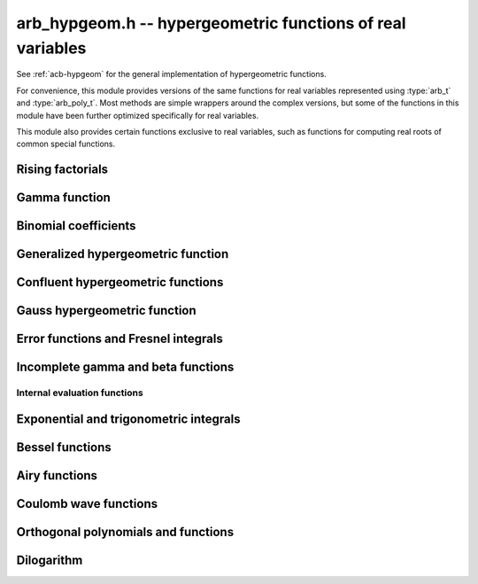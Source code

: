 .. _arb-hypgeom:

**arb_hypgeom.h** -- hypergeometric functions of real variables
==================================================================================

See :ref:`acb-hypgeom` for the general implementation of hypergeometric functions.

For convenience, this module provides versions of the same functions
for real variables
represented using :type:`arb_t` and :type:`arb_poly_t`.
Most methods are simple wrappers
around the complex versions,
but some of the functions in this module have been further optimized
specifically for real variables.

This module also provides certain functions exclusive to real variables,
such as functions for computing real roots of common special functions.

Rising factorials
-------------------------------------------------------------------------------

.. function:: void _arb_hypgeom_rising_coeffs_1(ulong * c, ulong k, slong n)
              void _arb_hypgeom_rising_coeffs_2(ulong * c, ulong k, slong n)
              void _arb_hypgeom_rising_coeffs_fmpz(fmpz * c, ulong k, slong n)

    Sets *c* to the coefficients of the rising factorial polynomial
    `(X+k)_n`. The *1* and *2* versions respectively
    compute single-word and double-word coefficients, without checking for
    overflow, while the *fmpz* version allows arbitrarily large coefficients.
    These functions are mostly intended for internal use; the *fmpz* version
    does not use an asymptotically fast algorithm.
    The degree *n* must be at least 2.

.. function:: void arb_hypgeom_rising_ui_forward(arb_t res, const arb_t x, ulong n, slong prec)
              void arb_hypgeom_rising_ui_bs(arb_t res, const arb_t x, ulong n, slong prec)
              void arb_hypgeom_rising_ui_rs(arb_t res, const arb_t x, ulong n, ulong m, slong prec)
              void arb_hypgeom_rising_ui_rec(arb_t res, const arb_t x, ulong n, slong prec)
              void arb_hypgeom_rising_ui(arb_t res, const arb_t x, ulong n, slong prec)
              void arb_hypgeom_rising(arb_t res, const arb_t x, const arb_t n, slong prec)

    Computes the rising factorial `(x)_n`.

    The *forward* version uses the forward recurrence.
    The *bs* version uses binary splitting.
    The *rs* version uses rectangular splitting. It takes an extra tuning
    parameter *m* which can be set to zero to choose automatically.
    The *rec* version chooses an algorithm automatically, avoiding
    use of the gamma function (so that it can be used in the computation
    of the gamma function).
    The default versions (*rising_ui* and *rising_ui*) choose an algorithm
    automatically and may additionally fall back on the gamma function.

.. function:: void arb_hypgeom_rising_ui_jet_powsum(arb_ptr res, const arb_t x, ulong n, slong len, slong prec)
              void arb_hypgeom_rising_ui_jet_bs(arb_ptr res, const arb_t x, ulong n, slong len, slong prec)
              void arb_hypgeom_rising_ui_jet_rs(arb_ptr res, const arb_t x, ulong n, ulong m, slong len, slong prec)
              void arb_hypgeom_rising_ui_jet(arb_ptr res, const arb_t x, ulong n, slong len, slong prec)

    Computes the jet of the rising factorial `(x)_n`, truncated to length *len*.
    In other words, constructs the polynomial `(X + x)_n \in \mathbb{R}[X]`,
    truncated if `\operatorname{len} < n + 1` (and zero-extended
    if `\operatorname{len} > n + 1`).

    The *powsum* version computes the sequence of powers of *x* and forms integral
    linear combinations of these.
    The *bs* version uses binary splitting.
    The *rs* version uses rectangular splitting. It takes an extra tuning
    parameter *m* which can be set to zero to choose automatically.
    The default version chooses an algorithm automatically.

Gamma function
-------------------------------------------------------------------------------

.. function:: void _arb_hypgeom_gamma_stirling_term_bounds(slong * bound, const mag_t zinv, slong N)

    For `1 \le n < N`, sets *bound* to an exponent bounding the *n*-th term
    in the Stirling series for the gamma function, given a precomputed upper
    bound for `|z|^{-1}`. This function is intended for internal use and
    does not check for underflow or underflow in the exponents.

.. function:: void arb_hypgeom_gamma_stirling_sum_horner(arb_t res, const arb_t z, slong N, slong prec)
              void arb_hypgeom_gamma_stirling_sum_improved(arb_t res, const arb_t z, slong N, slong K, slong prec)

    Sets *res* to the final sum in the Stirling series for the gamma function
    truncated before the term with index *N*, i.e. computes
    `\sum_{n=1}^{N-1} B_{2n} / (2n(2n-1) z^{2n-1})`.
    The *horner* version uses Horner scheme with gradual precision adjustments.
    The *improved* version uses rectangular splitting for the low-index
    terms and reexpands the high-index terms as hypergeometric polynomials,
    using a splitting parameter *K* (which can be set to 0 to use a default
    value).

.. function:: void arb_hypgeom_gamma_stirling(arb_t res, const arb_t x, int reciprocal, slong prec)

    Sets *res* to the gamma function of *x* computed using the Stirling
    series together with argument reduction. If *reciprocal* is set,
    the reciprocal gamma function is computed instead.

.. function:: int arb_hypgeom_gamma_taylor(arb_t res, const arb_t x, int reciprocal, slong prec)

    Attempts to compute the gamma function of *x* using Taylor series
    together with argument reduction. This is only supported if *x* and *prec*
    are both small enough. If successful, returns 1; otherwise, does nothing
    and returns 0. If *reciprocal* is set, the reciprocal gamma function is
    computed instead.

.. function:: void arb_hypgeom_gamma(arb_t res, const arb_t x, slong prec)
              void arb_hypgeom_gamma_fmpq(arb_t res, const fmpq_t x, slong prec)
              void arb_hypgeom_gamma_fmpz(arb_t res, const fmpz_t x, slong prec)

    Sets *res* to the gamma function of *x* computed using a default
    algorithm choice.

.. function:: void arb_hypgeom_rgamma(arb_t res, const arb_t x, slong prec)

    Sets *res* to the reciprocal gamma function of *x* computed using a default
    algorithm choice.

.. function:: void arb_hypgeom_lgamma(arb_t res, const arb_t x, slong prec)

    Sets *res* to the log-gamma function of *x* computed using a default
    algorithm choice.


Binomial coefficients
-------------------------------------------------------------------------------

.. function:: void arb_hypgeom_central_bin_ui(arb_t res, ulong n, slong prec)

    Computes the central binomial coefficient `{2n \choose n}`.

Generalized hypergeometric function
-------------------------------------------------------------------------------

.. function:: void arb_hypgeom_pfq(arb_t res, arb_srcptr a, slong p, arb_srcptr b, slong q, const arb_t z, int regularized, slong prec)

    Computes the generalized hypergeometric function `{}_pF_{q}(z)`,
    or the regularized version if *regularized* is set.

Confluent hypergeometric functions
-------------------------------------------------------------------------------

.. function:: void arb_hypgeom_0f1(arb_t res, const arb_t a, const arb_t z, int regularized, slong prec)

    Computes the confluent hypergeometric limit function
    `{}_0F_1(a,z)`, or `\frac{1}{\Gamma(a)} {}_0F_1(a,z)` if *regularized*
    is set.

.. function:: void arb_hypgeom_m(arb_t res, const arb_t a, const arb_t b, const arb_t z, int regularized, slong prec)

    Computes the confluent hypergeometric function
    `M(a,b,z) = {}_1F_1(a,b,z)`, or
    `\mathbf{M}(a,b,z) = \frac{1}{\Gamma(b)} {}_1F_1(a,b,z)` if *regularized* is set.

.. function:: void arb_hypgeom_1f1(arb_t res, const arb_t a, const arb_t b, const arb_t z, int regularized, slong prec)

    Alias for :func:`arb_hypgeom_m`.

.. function:: void arb_hypgeom_1f1_integration(arb_t res, const arb_t a, const arb_t b, const arb_t z, int regularized, slong prec)

    Computes the confluent hypergeometric function using numerical integration
    of the representation

    .. math ::

        {}_1F_1(a,b,z) = \frac{\Gamma(b)}{\Gamma(a) \Gamma(b-a)} \int_0^1 e^{zt} t^{a-1} (1-t)^{b-a-1} dt.

    This algorithm can be useful if the parameters are large. This will currently
    only return a finite enclosure if `a \ge 1` and `b - a \ge 1`.

.. function:: void arb_hypgeom_u(arb_t res, const arb_t a, const arb_t b, const arb_t z, slong prec)

    Computes the confluent hypergeometric function `U(a,b,z)`.

.. function:: void arb_hypgeom_u_integration(arb_t res, const arb_t a, const arb_t b, const arb_t z, int regularized, slong prec)

    Computes the confluent hypergeometric function `U(a,b,z)` using numerical integration
    of the representation

    .. math ::

        U(a,b,z) = \frac{1}{\Gamma(a)} \int_0^{\infty} e^{-zt} t^{a-1} (1+t)^{b-a-1} dt.

    This algorithm can be useful if the parameters are large. This will currently
    only return a finite enclosure if `a \ge 1` and `z > 0`.

Gauss hypergeometric function
-------------------------------------------------------------------------------

.. function:: void arb_hypgeom_2f1(arb_t res, const arb_t a, const arb_t b, const arb_t c, const arb_t z, int regularized, slong prec)

    Computes the Gauss hypergeometric function
    `{}_2F_1(a,b,c,z)`, or
    `\mathbf{F}(a,b,c,z) = \frac{1}{\Gamma(c)} {}_2F_1(a,b,c,z)`
    if *regularized* is set.

    Additional evaluation flags can be passed via the *regularized*
    argument; see :func:`acb_hypgeom_2f1` for documentation.

.. function:: void arb_hypgeom_2f1_integration(arb_t res, const arb_t a, const arb_t b, const arb_t z, int regularized, slong prec)

    Computes the Gauss hypergeometric function using numerical integration
    of the representation

    .. math ::

        {}_2F_1(a,b,c,z) = \frac{\Gamma(a)}{\Gamma(b) \Gamma(c-b)} \int_0^1 t^{b-1} (1-t)^{c-b-1} (1-zt)^{-a} dt.

    This algorithm can be useful if the parameters are large. This will currently
    only return a finite enclosure if `b \ge 1` and `c - b \ge 1` and
    `z < 1`, possibly with *a* and *b* exchanged.


Error functions and Fresnel integrals
-------------------------------------------------------------------------------

.. function:: void arb_hypgeom_erf(arb_t res, const arb_t z, slong prec)

    Computes the error function `\operatorname{erf}(z)`.

.. function:: void _arb_hypgeom_erf_series(arb_ptr res, arb_srcptr z, slong zlen, slong len, slong prec)
              void arb_hypgeom_erf_series(arb_poly_t res, const arb_poly_t z, slong len, slong prec)

    Computes the error function of the power series *z*,
    truncated to length *len*.

.. function:: void arb_hypgeom_erfc(arb_t res, const arb_t z, slong prec)

    Computes the complementary error function
    `\operatorname{erfc}(z) = 1 - \operatorname{erf}(z)`.
    This function avoids catastrophic cancellation for large positive *z*.

.. function:: void _arb_hypgeom_erfc_series(arb_ptr res, arb_srcptr z, slong zlen, slong len, slong prec)
              void arb_hypgeom_erfc_series(arb_poly_t res, const arb_poly_t z, slong len, slong prec)

    Computes the complementary error function of the power series *z*,
    truncated to length *len*.

.. function:: void arb_hypgeom_erfi(arb_t res, const arb_t z, slong prec)

    Computes the imaginary error function
    `\operatorname{erfi}(z) = -i\operatorname{erf}(iz)`.

.. function:: void _arb_hypgeom_erfi_series(arb_ptr res, arb_srcptr z, slong zlen, slong len, slong prec)
              void arb_hypgeom_erfi_series(arb_poly_t res, const arb_poly_t z, slong len, slong prec)

    Computes the imaginary error function of the power series *z*,
    truncated to length *len*.

.. function:: void arb_hypgeom_erfinv(arb_t res, const arb_t z, slong prec)
              void arb_hypgeom_erfcinv(arb_t res, const arb_t z, slong prec)

    Computes the inverse error function `\operatorname{erf}^{-1}(z)`
    or inverse complementary error function `\operatorname{erfc}^{-1}(z)`.

.. function:: void arb_hypgeom_fresnel(arb_t res1, arb_t res2, const arb_t z, int normalized, slong prec)

    Sets *res1* to the Fresnel sine integral `S(z)` and *res2* to
    the Fresnel cosine integral `C(z)`. Optionally, just a single function
    can be computed by passing *NULL* as the other output variable.
    The definition `S(z) = \int_0^z \sin(t^2) dt` is used if *normalized* is 0,
    and `S(z) = \int_0^z \sin(\tfrac{1}{2} \pi t^2) dt` is used if
    *normalized* is 1 (the latter is the Abramowitz & Stegun convention).
    `C(z)` is defined analogously.

.. function:: void _arb_hypgeom_fresnel_series(arb_ptr res1, arb_ptr res2, arb_srcptr z, slong zlen, int normalized, slong len, slong prec)
              void arb_hypgeom_fresnel_series(arb_poly_t res1, arb_poly_t res2, const arb_poly_t z, int normalized, slong len, slong prec)

    Sets *res1* to the Fresnel sine integral and *res2* to the Fresnel
    cosine integral of the power series *z*, truncated to length *len*.
    Optionally, just a single function can be computed by passing *NULL*
    as the other output variable.

Incomplete gamma and beta functions
-------------------------------------------------------------------------------

.. function:: void arb_hypgeom_gamma_upper(arb_t res, const arb_t s, const arb_t z, int regularized, slong prec)

    If *regularized* is 0, computes the upper incomplete gamma function
    `\Gamma(s,z)`.

    If *regularized* is 1, computes the regularized upper incomplete
    gamma function `Q(s,z) = \Gamma(s,z) / \Gamma(s)`.

    If *regularized* is 2, computes the generalized exponential integral
    `z^{-s} \Gamma(s,z) = E_{1-s}(z)` instead (this option is mainly
    intended for internal use; :func:`arb_hypgeom_expint` is the intended
    interface for computing the exponential integral).

.. function:: void arb_hypgeom_gamma_upper_integration(arb_t res, const arb_t s, const arb_t z, int regularized, slong prec)

    Computes the upper incomplete gamma function using numerical
    integration.

.. function:: void _arb_hypgeom_gamma_upper_series(arb_ptr res, const arb_t s, arb_srcptr z, slong zlen, int regularized, slong n, slong prec)
              void arb_hypgeom_gamma_upper_series(arb_poly_t res, const arb_t s, const arb_poly_t z, int regularized, slong n, slong prec)

    Sets *res* to an upper incomplete gamma function where *s* is
    a constant and *z* is a power series, truncated to length *n*.
    The *regularized* argument has the same interpretation as in
    :func:`arb_hypgeom_gamma_upper`.

.. function:: void arb_hypgeom_gamma_lower(arb_t res, const arb_t s, const arb_t z, int regularized, slong prec)

    If *regularized* is 0, computes the lower incomplete gamma function
    `\gamma(s,z) = \frac{z^s}{s} {}_1F_1(s, s+1, -z)`.

    If *regularized* is 1, computes the regularized lower incomplete
    gamma function `P(s,z) = \gamma(s,z) / \Gamma(s)`.

    If *regularized* is 2, computes a further regularized lower incomplete
    gamma function `\gamma^{*}(s,z) = z^{-s} P(s,z)`.

.. function:: void _arb_hypgeom_gamma_lower_series(arb_ptr res, const arb_t s, arb_srcptr z, slong zlen, int regularized, slong n, slong prec)
              void arb_hypgeom_gamma_lower_series(arb_poly_t res, const arb_t s, const arb_poly_t z, int regularized, slong n, slong prec)

    Sets *res* to an lower incomplete gamma function where *s* is
    a constant and *z* is a power series, truncated to length *n*.
    The *regularized* argument has the same interpretation as in
    :func:`arb_hypgeom_gamma_lower`.

.. function:: void arb_hypgeom_beta_lower(arb_t res, const arb_t a, const arb_t b, const arb_t z, int regularized, slong prec)

    Computes the (lower) incomplete beta function, defined by
    `B(a,b;z) = \int_0^z t^{a-1} (1-t)^{b-1}`,
    optionally the regularized incomplete beta function
    `I(a,b;z) = B(a,b;z) / B(a,b;1)`.

.. function:: void _arb_hypgeom_beta_lower_series(arb_ptr res, const arb_t a, const arb_t b, arb_srcptr z, slong zlen, int regularized, slong n, slong prec)
              void arb_hypgeom_beta_lower_series(arb_poly_t res, const arb_t a, const arb_t b, const arb_poly_t z, int regularized, slong n, slong prec)

    Sets *res* to the lower incomplete beta function `B(a,b;z)` (optionally
    the regularized version `I(a,b;z)`) where *a* and *b* are constants
    and *z* is a power series, truncating the result to length *n*.
    The underscore method requires positive lengths and does not support
    aliasing.


Internal evaluation functions
................................................................................

.. function:: void _arb_hypgeom_gamma_lower_sum_rs_1(arb_t res, ulong p, ulong q, const arb_t z, slong N, slong prec)

    Computes `\sum_{k=0}^{N-1} z^k / (a)_k` where `a = p/q` using
    rectangular splitting. It is assumed that `p + qN` fits in a limb.

.. function:: void _arb_hypgeom_gamma_upper_sum_rs_1(arb_t res, ulong p, ulong q, const arb_t z, slong N, slong prec)

    Computes `\sum_{k=0}^{N-1} (a)_k / z^k` where `a = p/q` using
    rectangular splitting. It is assumed that `p + qN` fits in a limb.

.. function:: slong _arb_hypgeom_gamma_upper_fmpq_inf_choose_N(mag_t err, const fmpq_t a, const arb_t z, const mag_t abs_tol)

    Returns number of terms *N* and sets *err* to the truncation error for evaluating
    `\Gamma(a,z)` using the asymptotic series at infinity, targeting an absolute
    tolerance of *abs_tol*. The error may be set to *err* if the tolerance
    cannot be achieved. Assumes that *z* is positive.

.. function:: void _arb_hypgeom_gamma_upper_fmpq_inf_bsplit(arb_t res, const fmpq_t a, const arb_t z, slong N, slong prec)

    Sets *res* to the approximation of `\Gamma(a,z)` obtained by truncating
    the asymptotic series at infinity before term *N*.
    The truncation error bound has to be added separately.

.. function:: slong _arb_hypgeom_gamma_lower_fmpq_0_choose_N(mag_t err, const fmpq_t a, const arb_t z, const mag_t abs_tol)

    Returns number of terms *N* and sets *err* to the truncation error for evaluating
    `\gamma(a,z)` using the Taylor series at zero, targeting an absolute
    tolerance of *abs_tol*. Assumes that *z* is positive.

.. function:: void _arb_hypgeom_gamma_lower_fmpq_0_bsplit(arb_t res, const fmpq_t a, const arb_t z, slong N, slong prec)

    Sets *res* to the approximation of `\gamma(a,z)` obtained by truncating
    the Taylor series at zero before term *N*.
    The truncation error bound has to be added separately.

.. function:: slong _arb_hypgeom_gamma_upper_singular_si_choose_N(mag_t err, slong n, const arb_t z, const mag_t abs_tol)

    Returns number of terms *N* and sets *err* to the truncation error for evaluating
    `\Gamma(-n,z)` using the Taylor series at zero, targeting an absolute
    tolerance of *abs_tol*.

.. function:: void _arb_hypgeom_gamma_upper_singular_si_bsplit(arb_t res, slong n, const arb_t z, slong N, slong prec)

    Sets *res* to the approximation of `\Gamma(-n,z)` obtained by truncating
    the Taylor series at zero before term *N*.
    The truncation error bound has to be added separately.

.. function:: void _arb_gamma_upper_fmpq_step_bsplit(arb_t Gz1, const fmpq_t a, const arb_t z0, const arb_t z1, const arb_t Gz0, const arb_t expmz0, const mag_t abs_tol, slong prec)

    Given *Gz0* and *expmz0* representing the values `\Gamma(a,z_0)` and `\exp(-z_0)`,
    computes `\Gamma(a,z_1)` using the Taylor series at `z_0` evaluated
    using binary splitting,
    targeting an absolute error of *abs_tol*.
    Assumes that `z_0` and `z_1` are positive.

Exponential and trigonometric integrals
-------------------------------------------------------------------------------

.. function:: void arb_hypgeom_expint(arb_t res, const arb_t s, const arb_t z, slong prec)

    Computes the generalized exponential integral `E_s(z)`.

.. function:: void arb_hypgeom_ei(arb_t res, const arb_t z, slong prec)

    Computes the exponential integral `\operatorname{Ei}(z)`.

.. function:: void _arb_hypgeom_ei_series(arb_ptr res, arb_srcptr z, slong zlen, slong len, slong prec)
              void arb_hypgeom_ei_series(arb_poly_t res, const arb_poly_t z, slong len, slong prec)

    Computes the exponential integral of the power series *z*,
    truncated to length *len*.

.. function:: void arb_hypgeom_si(arb_t res, const arb_t z, slong prec)

    Computes the sine integral `\operatorname{Si}(z)`.

.. function:: void _arb_hypgeom_si_series(arb_ptr res, arb_srcptr z, slong zlen, slong len, slong prec)
              void arb_hypgeom_si_series(arb_poly_t res, const arb_poly_t z, slong len, slong prec)

    Computes the sine integral of the power series *z*,
    truncated to length *len*.

.. function:: void arb_hypgeom_ci(arb_t res, const arb_t z, slong prec)

    Computes the cosine integral `\operatorname{Ci}(z)`.
    The result is indeterminate if `z < 0` since the value of the function would be complex.

.. function:: void _arb_hypgeom_ci_series(arb_ptr res, arb_srcptr z, slong zlen, slong len, slong prec)
              void arb_hypgeom_ci_series(arb_poly_t res, const arb_poly_t z, slong len, slong prec)

    Computes the cosine integral of the power series *z*,
    truncated to length *len*.

.. function:: void arb_hypgeom_shi(arb_t res, const arb_t z, slong prec)

    Computes the hyperbolic sine integral `\operatorname{Shi}(z) = -i \operatorname{Si}(iz)`.

.. function:: void _arb_hypgeom_shi_series(arb_ptr res, arb_srcptr z, slong zlen, slong len, slong prec)
              void arb_hypgeom_shi_series(arb_poly_t res, const arb_poly_t z, slong len, slong prec)

    Computes the hyperbolic sine integral of the power series *z*,
    truncated to length *len*.

.. function:: void arb_hypgeom_chi(arb_t res, const arb_t z, slong prec)

    Computes the hyperbolic cosine integral `\operatorname{Chi}(z)`.
    The result is indeterminate if `z < 0` since the value of the function would be complex.

.. function:: void _arb_hypgeom_chi_series(arb_ptr res, arb_srcptr z, slong zlen, slong len, slong prec)
              void arb_hypgeom_chi_series(arb_poly_t res, const arb_poly_t z, slong len, slong prec)

    Computes the hyperbolic cosine integral of the power series *z*,
    truncated to length *len*.

.. function:: void arb_hypgeom_li(arb_t res, const arb_t z, int offset, slong prec)

    If *offset* is zero, computes the logarithmic integral
    `\operatorname{li}(z) = \operatorname{Ei}(\log(z))`.

    If *offset* is nonzero, computes the offset logarithmic integral
    `\operatorname{Li}(z) = \operatorname{li}(z) - \operatorname{li}(2)`.

    The result is indeterminate if `z < 0` since the value of the function would be complex.

.. function:: void _arb_hypgeom_li_series(arb_ptr res, arb_srcptr z, slong zlen, int offset, slong len, slong prec)
              void arb_hypgeom_li_series(arb_poly_t res, const arb_poly_t z, int offset, slong len, slong prec)

    Computes the logarithmic integral (optionally the offset version)
    of the power series *z*, truncated to length *len*.

Bessel functions
-------------------------------------------------------------------------------

.. function:: void arb_hypgeom_bessel_j(arb_t res, const arb_t nu, const arb_t z, slong prec)

    Computes the Bessel function of the first kind `J_{\nu}(z)`.

.. function:: void arb_hypgeom_bessel_y(arb_t res, const arb_t nu, const arb_t z, slong prec)

    Computes the Bessel function of the second kind `Y_{\nu}(z)`.

.. function:: void arb_hypgeom_bessel_jy(arb_t res1, arb_t res2, const arb_t nu, const arb_t z, slong prec)

    Sets *res1* to `J_{\nu}(z)` and *res2* to `Y_{\nu}(z)`, computed
    simultaneously.

.. function:: void arb_hypgeom_bessel_i(arb_t res, const arb_t nu, const arb_t z, slong prec)

    Computes the modified Bessel function of the first kind
    `I_{\nu}(z) = z^{\nu} (iz)^{-\nu} J_{\nu}(iz)`.

.. function:: void arb_hypgeom_bessel_i_scaled(arb_t res, const arb_t nu, const arb_t z, slong prec)

    Computes the function `e^{-z} I_{\nu}(z)`.

.. function:: void arb_hypgeom_bessel_k(arb_t res, const arb_t nu, const arb_t z, slong prec)

    Computes the modified Bessel function of the second kind `K_{\nu}(z)`.

.. function:: void arb_hypgeom_bessel_k_scaled(arb_t res, const arb_t nu, const arb_t z, slong prec)

    Computes the function `e^{z} K_{\nu}(z)`.

.. function:: void arb_hypgeom_bessel_i_integration(arb_t res, const arb_t nu, const arb_t z, int scaled, slong prec)
              void arb_hypgeom_bessel_k_integration(arb_t res, const arb_t nu, const arb_t z, int scaled, slong prec)

    Computes the modified Bessel functions using numerical integration.

Airy functions
-------------------------------------------------------------------------------

.. function:: void arb_hypgeom_airy(arb_t ai, arb_t ai_prime, arb_t bi, arb_t bi_prime, const arb_t z, slong prec)

    Computes the Airy functions `(\operatorname{Ai}(z), \operatorname{Ai}'(z), \operatorname{Bi}(z), \operatorname{Bi}'(z))`
    simultaneously. Any of the four function values can be omitted by passing
    *NULL* for the unwanted output variables, speeding up the evaluation.

.. function:: void arb_hypgeom_airy_jet(arb_ptr ai, arb_ptr bi, const arb_t z, slong len, slong prec)

    Writes to *ai* and *bi* the respective Taylor expansions of the Airy functions
    at the point *z*, truncated to length *len*.
    Either of the outputs can be *NULL* to avoid computing that function.
    The variable *z* is not allowed to be aliased with the outputs.
    To simplify the implementation, this method does not compute the
    series expansions of the primed versions directly; these are
    easily obtained by computing one extra coefficient and differentiating
    the output with :func:`_arb_poly_derivative`.

.. function:: void _arb_hypgeom_airy_series(arb_ptr ai, arb_ptr ai_prime, arb_ptr bi, arb_ptr bi_prime, arb_srcptr z, slong zlen, slong len, slong prec)
              void arb_hypgeom_airy_series(arb_poly_t ai, arb_poly_t ai_prime, arb_poly_t bi, arb_poly_t bi_prime, const arb_poly_t z, slong len, slong prec)

    Computes the Airy functions evaluated at the power series *z*,
    truncated to length *len*. As with the other Airy methods, any of the
    outputs can be *NULL*.

.. function:: void arb_hypgeom_airy_zero(arb_t a, arb_t a_prime, arb_t b, arb_t b_prime, const fmpz_t n, slong prec)

    Computes the *n*-th real zero `a_n`, `a'_n`, `b_n`, or `b'_n`
    for the respective Airy function or Airy function derivative.
    Any combination of the four output variables can be *NULL*.
    The zeros are indexed by increasing magnitude, starting with
    `n = 1` to follow the convention in the literature.
    An index *n* that is not positive is invalid input.
    The implementation uses asymptotic expansions for the zeros
    [PS1991]_ together with the interval Newton method for refinement.

Coulomb wave functions
-------------------------------------------------------------------------------

.. function:: void arb_hypgeom_coulomb(arb_t F, arb_t G, const arb_t l, const arb_t eta, const arb_t z, slong prec)

    Writes to *F*, *G* the values of the respective
    Coulomb wave functions `F_{\ell}(\eta,z)` and `G_{\ell}(\eta,z)`.
    Either of the outputs can be *NULL*.

.. function:: void arb_hypgeom_coulomb_jet(arb_ptr F, arb_ptr G, const arb_t l, const arb_t eta, const arb_t z, slong len, slong prec)

    Writes to *F*, *G* the respective Taylor expansions of the
    Coulomb wave functions at the point *z*, truncated to length *len*.
    Either of the outputs can be *NULL*.

.. function:: void _arb_hypgeom_coulomb_series(arb_ptr F, arb_ptr G, const arb_t l, const arb_t eta, arb_srcptr z, slong zlen, slong len, slong prec)
              void arb_hypgeom_coulomb_series(arb_poly_t F, arb_poly_t G, const arb_t l, const arb_t eta, const arb_poly_t z, slong len, slong prec)

    Computes the Coulomb wave functions evaluated at the power series *z*,
    truncated to length *len*. Either of the outputs can be *NULL*.

Orthogonal polynomials and functions
-------------------------------------------------------------------------------

.. function:: void arb_hypgeom_chebyshev_t(arb_t res, const arb_t nu, const arb_t z, slong prec)
              void arb_hypgeom_chebyshev_u(arb_t res, const arb_t nu, const arb_t z, slong prec)
              void arb_hypgeom_jacobi_p(arb_t res, const arb_t n, const arb_t a, const arb_t b, const arb_t z, slong prec)
              void arb_hypgeom_gegenbauer_c(arb_t res, const arb_t n, const arb_t m, const arb_t z, slong prec)
              void arb_hypgeom_laguerre_l(arb_t res, const arb_t n, const arb_t m, const arb_t z, slong prec)
              void arb_hypgeom_hermite_h(arb_t res, const arb_t nu, const arb_t z, slong prec)

    Computes Chebyshev, Jacobi, Gegenbauer, Laguerre or Hermite polynomials,
    or their extensions to non-integer orders.

.. function:: void arb_hypgeom_legendre_p(arb_t res, const arb_t n, const arb_t m, const arb_t z, int type, slong prec)
              void arb_hypgeom_legendre_q(arb_t res, const arb_t n, const arb_t m, const arb_t z, int type, slong prec)

    Computes Legendre functions of the first and second kind.
    See :func:`acb_hypgeom_legendre_p` and :func:`acb_hypgeom_legendre_q`
    for definitions.

.. function:: void arb_hypgeom_legendre_p_ui_deriv_bound(mag_t dp, mag_t dp2, ulong n, const arb_t x, const arb_t x2sub1)

    Sets *dp* to an upper bound for `P'_n(x)` and *dp2* to an upper
    bound for `P''_n(x)` given *x* assumed to represent a real
    number with `|x| \le 1`. The variable *x2sub1* must contain
    the precomputed value `1-x^2` (or `x^2-1`). This method is used
    internally to bound the propagated error for Legendre polynomials.

.. function:: void arb_hypgeom_legendre_p_ui_zero(arb_t res, arb_t res_prime, ulong n, const arb_t x, slong K, slong prec)
              void arb_hypgeom_legendre_p_ui_one(arb_t res, arb_t res_prime, ulong n, const arb_t x, slong K, slong prec)
              void arb_hypgeom_legendre_p_ui_asymp(arb_t res, arb_t res_prime, ulong n, const arb_t x, slong K, slong prec)
              void arb_hypgeom_legendre_p_rec(arb_t res, arb_t res_prime, ulong n, const arb_t x, slong prec)
              void arb_hypgeom_legendre_p_ui(arb_t res, arb_t res_prime, ulong n, const arb_t x, slong prec)

    Evaluates the ordinary Legendre polynomial `P_n(x)`. If *res_prime* is
    non-NULL, simultaneously evaluates the derivative `P'_n(x)`.

    The overall algorithm is described in [JM2018]_.

    The versions *zero*, *one* respectively use the hypergeometric series
    expansions at `x = 0` and `x = 1` while the *asymp* version uses an
    asymptotic series on `(-1,1)` intended for large *n*. The parameter *K*
    specifies the exact number of expansion terms to use (if the series
    expansion truncated at this point does not give the exact polynomial,
    an error bound is computed automatically).
    The asymptotic expansion with error bounds is given in [Bog2012]_.
    The *rec* version uses the forward recurrence implemented using
    fixed-point arithmetic; it is only intended for the interval `(-1,1)`,
    moderate *n* and modest precision.

    The default version attempts to choose the best algorithm automatically.
    It also estimates the amount of cancellation in the hypergeometric series
    and increases the working precision to compensate, bounding the
    propagated error using derivative bounds.

.. function:: void arb_hypgeom_legendre_p_ui_root(arb_t res, arb_t weight, ulong n, ulong k, slong prec)

    Sets *res* to the *k*-th root of the Legendre polynomial `P_n(x)`.
    We index the roots in decreasing order

    .. math ::

        1 > x_0 > x_1 > \ldots > x_{n-1} > -1

    (which corresponds to ordering the roots of `P_n(\cos(\theta))`
    in order of increasing `\theta`).
    If *weight* is non-NULL, it is set to the weight corresponding
    to the node `x_k` for Gaussian quadrature on `[-1,1]`.
    Note that only `\lceil n / 2 \rceil` roots need to be computed,
    since the remaining roots are given by `x_k = -x_{n-1-k}`.

    We compute an enclosing interval using an asymptotic approximation followed
    by some number of Newton iterations, using the error bounds given
    in [Pet1999]_. If very high precision is requested, the root is
    subsequently refined using interval Newton steps with doubling working
    precision.

Dilogarithm
-------------------------------------------------------------------------------

.. function:: void arb_hypgeom_dilog(arb_t res, const arb_t z, slong prec)

    Computes the dilogarithm `\operatorname{Li}_2(z)`.

